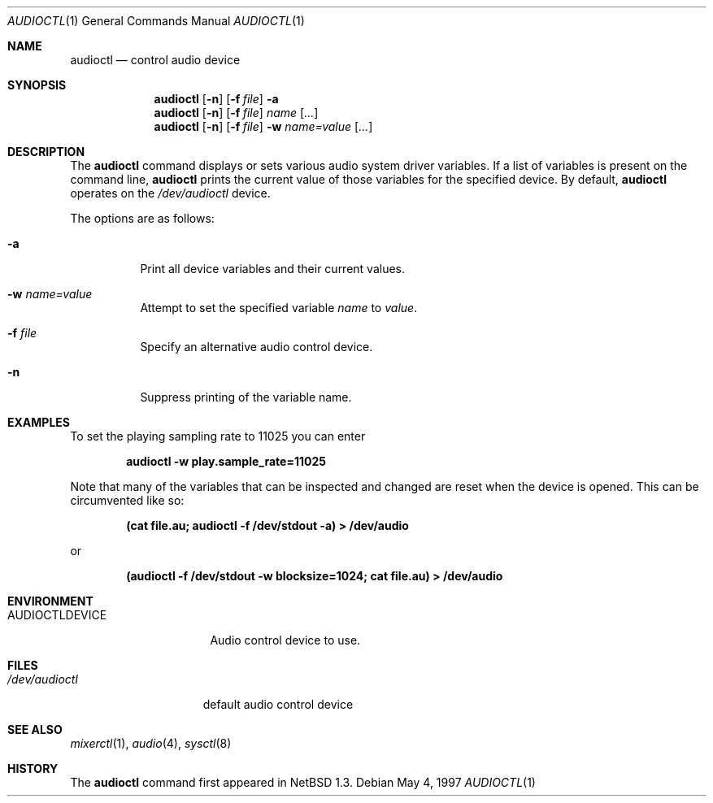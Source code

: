 .\" $OpenBSD: src/usr.bin/audioctl/audioctl.1,v 1.12 2001/05/01 17:58:02 aaron Exp $
.\" $NetBSD: audioctl.1,v 1.7 1998/04/27 16:55:23 augustss Exp $
.\" Copyright (c) 1997 The NetBSD Foundation, Inc.
.\" All rights reserved.
.\"
.\" Author: Lennart Augustsson
.\"
.\" Redistribution and use in source and binary forms, with or without
.\" modification, are permitted provided that the following conditions
.\" are met:
.\" 1. Redistributions of source code must retain the above copyright
.\"    notice, this list of conditions and the following disclaimer.
.\" 2. Redistributions in binary form must reproduce the above copyright
.\"    notice, this list of conditions and the following disclaimer in the
.\"    documentation and/or other materials provided with the distribution.
.\" 3. All advertising materials mentioning features or use of this software
.\"    must display the following acknowledgement:
.\"        This product includes software developed by the NetBSD
.\"        Foundation, Inc. and its contributors.
.\" 4. Neither the name of The NetBSD Foundation nor the names of its
.\"    contributors may be used to endorse or promote products derived
.\"    from this software without specific prior written permission.
.\"
.\" THIS SOFTWARE IS PROVIDED BY THE NETBSD FOUNDATION, INC. AND CONTRIBUTORS
.\" ``AS IS'' AND ANY EXPRESS OR IMPLIED WARRANTIES, INCLUDING, BUT NOT LIMITED
.\" TO, THE IMPLIED WARRANTIES OF MERCHANTABILITY AND FITNESS FOR A PARTICULAR
.\" PURPOSE ARE DISCLAIMED.  IN NO EVENT SHALL THE FOUNDATION OR CONTRIBUTORS
.\" BE LIABLE FOR ANY DIRECT, INDIRECT, INCIDENTAL, SPECIAL, EXEMPLARY, OR
.\" CONSEQUENTIAL DAMAGES (INCLUDING, BUT NOT LIMITED TO, PROCUREMENT OF
.\" SUBSTITUTE GOODS OR SERVICES; LOSS OF USE, DATA, OR PROFITS; OR BUSINESS
.\" INTERRUPTION) HOWEVER CAUSED AND ON ANY THEORY OF LIABILITY, WHETHER IN
.\" CONTRACT, STRICT LIABILITY, OR TORT (INCLUDING NEGLIGENCE OR OTHERWISE)
.\" ARISING IN ANY WAY OUT OF THE USE OF THIS SOFTWARE, EVEN IF ADVISED OF THE
.\" POSSIBILITY OF SUCH DAMAGE.
.\"
.Dd May 4, 1997
.Dt AUDIOCTL 1
.Os
.Sh NAME
.Nm audioctl
.Nd control audio device
.Sh SYNOPSIS
.Nm audioctl
.Op Fl n
.Op Fl f Ar file
.Fl a
.Nm audioctl
.Op Fl n
.Op Fl f Ar file
.Ar name
.Op Ar ...
.Nm audioctl
.Op Fl n
.Op Fl f Ar file
.Fl w
.Ar name=value
.Op Ar ...
.Sh DESCRIPTION
The
.Nm
command displays or sets various audio system driver variables.
If a list of variables is present on the command line,
.Nm
prints the current value of those variables for the specified device.
By default,
.Nm
operates on the
.Pa /dev/audioctl
device.
.Pp
The options are as follows:
.Bl -tag -width Ds
.It Fl a
Print all device variables and their current values.
.It Fl w Ar name=value
Attempt to set the specified variable
.Ar name
to
.Ar value .
.It Fl f Ar file
Specify an alternative audio control device.
.It Fl n
Suppress printing of the variable name.
.El
.Sh EXAMPLES
To set the playing sampling rate to 11025 you can enter
.Pp
.Dl audioctl -w play.sample_rate=11025
.Pp
Note that many of the variables that can be inspected and changed
are reset when the device is opened.
This can be circumvented like so:
.Pp
.Dl (cat file.au; audioctl -f /dev/stdout -a) > /dev/audio
.Pp
or
.Pp
.Dl (audioctl -f /dev/stdout -w blocksize=1024; cat file.au) > /dev/audio
.Sh ENVIRONMENT
.Bl -tag -width AUDIOCTLDEVICE
.It Ev AUDIOCTLDEVICE
Audio control device to use.
.El
.Sh FILES
.Bl -tag -width /dev/audioctl
.It Pa /dev/audioctl
default audio control device
.El
.Sh SEE ALSO
.Xr mixerctl 1 ,
.Xr audio 4 ,
.Xr sysctl 8
.Sh HISTORY
The
.Nm
command first appeared in
.Nx 1.3 .
